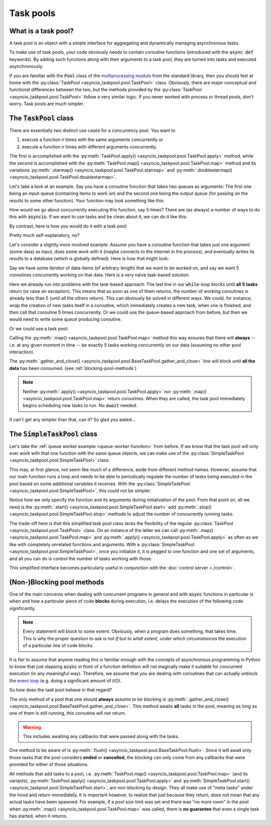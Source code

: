 .. This file is part of asyncio-taskpool.

.. asyncio-taskpool is free software: you can redistribute it and/or modify it under the terms of
   version 3.0 of the GNU Lesser General Public License as published by the Free Software Foundation.

.. asyncio-taskpool is distributed in the hope that it will be useful, but WITHOUT ANY WARRANTY;
   without even the implied warranty of MERCHANTABILITY or FITNESS FOR A PARTICULAR PURPOSE.
   See the GNU Lesser General Public License for more details.

.. You should have received a copy of the GNU Lesser General Public License along with asyncio-taskpool.
   If not, see <https://www.gnu.org/licenses/>.

.. Copyright © 2022 Daniil Fajnberg


Task pools
==========

What is a task pool?
--------------------

A task pool is an object with a simple interface for aggregating and dynamically managing asynchronous tasks.

To make use of task pools, your code obviously needs to contain coroutine functions (introduced with the :code:`async def` keywords). By adding such functions along with their arguments to a task pool, they are turned into tasks and executed asynchronously.

If you are familiar with the :code:`Pool` class of the `multiprocessing module <https://docs.python.org/3/library/multiprocessing.html#module-multiprocessing.pool>`_ from the standard library, then you should feel at home with the :py:class:`TaskPool <asyncio_taskpool.pool.TaskPool>` class. Obviously, there are major conceptual and functional differences between the two, but the methods provided by the :py:class:`TaskPool <asyncio_taskpool.pool.TaskPool>` follow a very similar logic. If you never worked with process or thread pools, don't worry. Task pools are much simpler.

The :code:`TaskPool` class
--------------------------

There are essentially two distinct use cases for a concurrency pool. You want to

#. execute a function *n* times with the same arguments concurrently or
#. execute a function *n* times with different arguments concurrently.

The first is accomplished with the :py:meth:`TaskPool.apply() <asyncio_taskpool.pool.TaskPool.apply>` method, while the second is accomplished with the :py:meth:`TaskPool.map() <asyncio_taskpool.pool.TaskPool.map>` method and its variations :py:meth:`.starmap() <asyncio_taskpool.pool.TaskPool.starmap>` and :py:meth:`.doublestarmap() <asyncio_taskpool.pool.TaskPool.doublestarmap>`.

Let's take a look at an example. Say you have a coroutine function that takes two queues as arguments: The first one being an input-queue (containing items to work on) and the second one being the output queue (for passing on the results to some other function). Your function may look something like this:

.. code-block:: python
   :caption: work.py
   :name: queue-worker-function

   from asyncio.queues import Queue

   async def queue_worker_function(in_queue: Queue, out_queue: Queue) -> None:
       while True:
           item = await in_queue.get()
           ... # Do some work on the item and arrive at a result.
           await out_queue.put(result)

How would we go about concurrently executing this function, say 5 times? There are (as always) a number of ways to do this with :code:`asyncio`. If we want to use tasks and be clean about it, we can do it like this:

.. code-block:: python
   :caption: main.py

   from asyncio.tasks import create_task, gather
   from .work import queue_worker_function

   ...
   # We assume that the queues have been initialized already.
   tasks = []
   for _ in range(5):
       new_task = create_task(queue_worker_function(q_in, q_out))
       tasks.append(new_task)
   # Run some other code and let the tasks do their thing.
   ...
   # At some point, we want the tasks to stop waiting for new items and end.
   for task in tasks:
       task.cancel()
   ...
   await gather(*tasks)

By contrast, here is how you would do it with a task pool:

.. code-block:: python
   :caption: main.py

   from asyncio_taskpool import TaskPool
   from .work import queue_worker_function

   ...
   pool = TaskPool()
   group_name = pool.apply(queue_worker_function, args=(q_in, q_out), num=5)
   ...
   pool.cancel_group(group_name)
   ...
   await pool.flush()

Pretty much self-explanatory, no?

Let's consider a slightly more involved example. Assume you have a coroutine function that takes just one argument (some data) as input, does some work with it (maybe connects to the internet in the process), and eventually writes its results to a database (which is globally defined). Here is how that might look:

.. code-block:: python
   :caption: work.py
   :name: another-worker-function

   from .my_database_stuff import insert_into_results_table

   async def another_worker_function(data: object) -> None:
       if data.some_attribute > 1:
           ...
       # Do the work, arrive at results.
       await insert_into_results_table(results)

Say we have some *iterator* of data-items (of arbitrary length) that we want to be worked on, and say we want 5 coroutines concurrently working on that data. Here is a very naive task-based solution:

.. code-block:: python
   :caption: main.py

   from asyncio.tasks import create_task, gather
   from .work import another_worker_function

   async def main():
       ...
       # We got our data_iterator from somewhere.
       keep_going = True
       while keep_going:
           tasks = []
           for _ in range(5):
               try:
                   data = next(data_iterator)
               except StopIteration:
                   keep_going = False
                   break
               new_task = create_task(another_worker_function(data))
               tasks.append(new_task)
           await gather(*tasks)

Here we already run into problems with the task-based approach. The last line in our :code:`while`-loop blocks until **all 5 tasks** return (or raise an exception). This means that as soon as one of them returns, the number of working coroutines is already less than 5 (until all the others return). This can obviously be solved in different ways. We could, for instance, wrap the creation of new tasks itself in a coroutine, which immediately creates a new task, when one is finished, and then call that coroutine 5 times concurrently. Or we could use the queue-based approach from before, but then we would need to write some queue producing coroutine.

Or we could use a task pool:

.. code-block:: python
   :caption: main.py

   from asyncio_taskpool import TaskPool
   from .work import another_worker_function


   async def main():
       ...
       pool = TaskPool()
       pool.map(another_worker_function, data_iterator, num_concurrent=5)
       ...
       await pool.gather_and_close()

Calling the :py:meth:`.map() <asyncio_taskpool.pool.TaskPool.map>` method this way ensures that there will **always**  -- i.e. at any given moment in time -- be exactly 5 tasks working concurrently on our data (assuming no other pool interaction).

The :py:meth:`.gather_and_close() <asyncio_taskpool.pool.BaseTaskPool.gather_and_close>` line will block until **all the data** has been consumed. (see :ref:`blocking-pool-methods`)

.. note::

   Neither :py:meth:`.apply() <asyncio_taskpool.pool.TaskPool.apply>` nor :py:meth:`.map() <asyncio_taskpool.pool.TaskPool.map>` return coroutines. When they are called, the task pool immediately begins scheduling new tasks to run. No :code:`await` needed.

It can't get any simpler than that, can it? So glad you asked...

The :code:`SimpleTaskPool` class
--------------------------------

Let's take the :ref:`queue worker example <queue-worker-function>` from before. If we know that the task pool will only ever work with that one function with the same queue objects, we can make use of the :py:class:`SimpleTaskPool <asyncio_taskpool.pool.SimpleTaskPool>` class:

.. code-block:: python
   :caption: main.py

   from asyncio_taskpool import SimpleTaskPool
   from .work import queue_worker_function


   async def main():
       ...
       pool = SimpleTaskPool(queue_worker_function, args=(q_in, q_out))
       pool.start(5)
       ...
       pool.stop_all()
       ...
       await pool.gather_and_close()

This may, at first glance, not seem like much of a difference, aside from different method names. However, assume that our main function runs a loop and needs to be able to periodically regulate the number of tasks being executed in the pool based on some additional variables it receives. With the :py:class:`SimpleTaskPool <asyncio_taskpool.pool.SimpleTaskPool>`, this could not be simpler:

.. code-block:: python
   :caption: main.py
   :name: simple-control-logic

   from asyncio_taskpool import SimpleTaskPool
   from .work import queue_worker_function


   async def main():
       ...
       pool = SimpleTaskPool(queue_worker_function, args=(q_in, q_out))
       await pool.start(5)
       while True:
          ...
          if some_condition and pool.num_running > 10:
              pool.stop(3)
          elif some_other_condition and pool.num_running < 5:
              pool.start(5)
          else:
              pool.start(1)
          ...
       await pool.gather_and_close()

Notice how we only specify the function and its arguments during initialization of the pool. From that point on, all we need is the :py:meth:`.start() <asyncio_taskpool.pool.SimpleTaskPool.start>` add :py:meth:`.stop() <asyncio_taskpool.pool.SimpleTaskPool.stop>` methods to adjust the number of concurrently running tasks.

The trade-off here is that this simplified task pool class lacks the flexibility of the regular :py:class:`TaskPool <asyncio_taskpool.pool.TaskPool>` class. On an instance of the latter we can call :py:meth:`.map() <asyncio_taskpool.pool.TaskPool.map>` and :py:meth:`.apply() <asyncio_taskpool.pool.TaskPool.apply>` as often as we like with completely unrelated functions and arguments. With a :py:class:`SimpleTaskPool <asyncio_taskpool.pool.SimpleTaskPool>`, once you initialize it, it is pegged to one function and one set of arguments, and all you can do is control the number of tasks working with those.

This simplified interface becomes particularly useful in conjunction with the :doc:`control server <./control>`.

.. _blocking-pool-methods:

(Non-)Blocking pool methods
---------------------------

One of the main concerns when dealing with concurrent programs in general and with :code:`async` functions in particular is when and how a particular piece of code **blocks** during execution, i.e. delays the execution of the following code significantly.

.. note::

   Every statement will block to *some* extent. Obviously, when a program does something, that takes time. This is why the proper question to ask is not *if* but *to what extent, under which circumstances* the execution of a particular line of code blocks.

It is fair to assume that anyone reading this is familiar enough with the concepts of asynchronous programming in Python to know that just slapping :code:`async` in front of a function definition will not magically make it suitable for concurrent execution (in any meaningful way). Therefore, we assume that you are dealing with coroutines that can actually unblock the `event loop  <https://docs.python.org/3/library/asyncio-eventloop.html>`_ (e.g. doing a significant amount of I/O).

So how does the task pool behave in that regard?

The only method of a pool that one should **always** assume to be blocking is :py:meth:`.gather_and_close() <asyncio_taskpool.pool.BaseTaskPool.gather_and_close>`. This method awaits **all** tasks in the pool, meaning as long as one of them is still running, this coroutine will not return.

.. warning::

   This includes awaiting any callbacks that were passed along with the tasks.

One method to be aware of is :py:meth:`.flush() <asyncio_taskpool.pool.BaseTaskPool.flush>`. Since it will await only those tasks that the pool considers **ended** or **cancelled**, the blocking can only come from any callbacks that were provided for either of those situations.

All methods that add tasks to a pool, i.e. :py:meth:`TaskPool.map() <asyncio_taskpool.pool.TaskPool.map>` (and its variants), :py:meth:`TaskPool.apply() <asyncio_taskpool.pool.TaskPool.apply>` and :py:meth:`SimpleTaskPool.start() <asyncio_taskpool.pool.SimpleTaskPool.start>`, are non-blocking by design. They all make use of "meta tasks" under the hood and return immediately. It is important however, to realize that just because they return, does not mean that any actual tasks have been spawned. For example, if a pool size limit was set and there was "no more room" in the pool when :py:meth:`.map() <asyncio_taskpool.pool.TaskPool.map>` was called, there is **no guarantee** that even a single task has started, when it returns.
